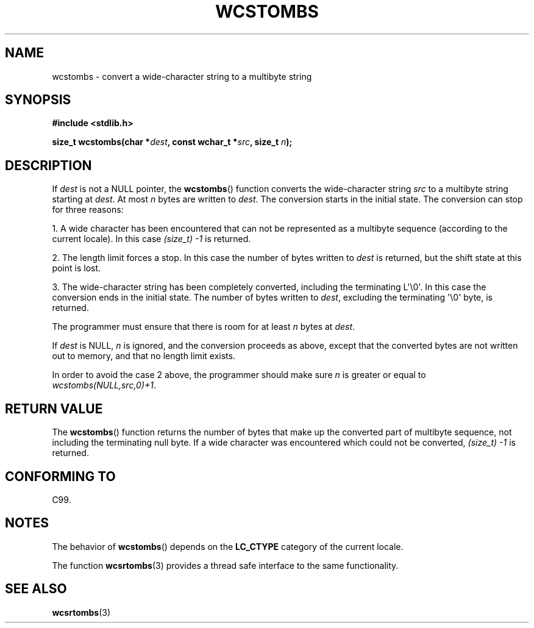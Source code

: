 .\" Copyright (c) Bruno Haible <haible@clisp.cons.org>
.\"
.\" This is free documentation; you can redistribute it and/or
.\" modify it under the terms of the GNU General Public License as
.\" published by the Free Software Foundation; either version 2 of
.\" the License, or (at your option) any later version.
.\"
.\" References consulted:
.\"   GNU glibc-2 source code and manual
.\"   Dinkumware C library reference http://www.dinkumware.com/
.\"   OpenGroup's Single UNIX specification http://www.UNIX-systems.org/online.html
.\"   ISO/IEC 9899:1999
.\"
.TH WCSTOMBS 3  1999-07-25 "GNU" "Linux Programmer's Manual"
.SH NAME
wcstombs \- convert a wide-character string to a multibyte string
.SH SYNOPSIS
.nf
.B #include <stdlib.h>
.sp
.BI "size_t wcstombs(char *" dest ", const wchar_t *" src ", size_t " n );
.fi
.SH DESCRIPTION
If \fIdest\fP is not a NULL pointer, the
.BR wcstombs ()
function converts
the wide-character string \fIsrc\fP to a multibyte string starting at
\fIdest\fP.
At most \fIn\fP bytes are written to \fIdest\fP.
The conversion
starts in the initial state.
The conversion can stop for three reasons:
.PP
1. A wide character has been encountered that can not be represented as a
multibyte sequence (according to the current locale).
In this case
.I (size_t)\ \-1
is returned.
.PP
2. The length limit forces a stop.
In this case the number of bytes written to
\fIdest\fP is returned, but the shift state at this point is lost.
.PP
3. The wide-character string has been completely converted, including the
terminating L\(aq\\0\(aq.
In this case the conversion ends in the initial state.
The number of bytes written to \fIdest\fP,
excluding the terminating \(aq\\0\(aq byte, is returned.
.PP
The programmer must ensure that there is room for at least \fIn\fP bytes
at \fIdest\fP.
.PP
If \fIdest\fP is NULL, \fIn\fP is ignored, and the conversion proceeds as
above, except that the converted bytes are not written out to memory,
and that no length limit exists.
.PP
In order to avoid the case 2 above, the programmer should make sure \fIn\fP
is greater or equal to \fIwcstombs(NULL,src,0)+1\fP.
.SH "RETURN VALUE"
The
.BR wcstombs ()
function returns the number of bytes that make up the
converted part of multibyte sequence, not including the terminating null byte.
If a wide character was encountered which could not be
converted,
.I (size_t)\ \-1
is returned.
.SH "CONFORMING TO"
C99.
.SH NOTES
The behavior of
.BR wcstombs ()
depends on the
.B LC_CTYPE
category of the
current locale.
.PP
The function
.BR wcsrtombs (3)
provides a thread safe interface to
the same functionality.
.SH "SEE ALSO"
.BR wcsrtombs (3)
